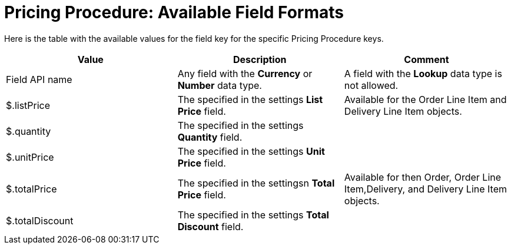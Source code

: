 = Pricing Procedure: Available Field Formats

Here is the table with the available values for the
[.apiobject]#field# key for the specific
[.object]#Pricing Procedure# keys.



[width="100%",cols="34%,33%,33%",]
|===
|*Value* |*Description* |*Comment*

|Field API name |Any field with the *Currency* or *Number* data
type. |A field with the *Lookup* data type is not allowed.

|[.apiobject]#$.listPrice# |The specified in the settings
*List Price* field.  |Available for the [.object]#Order Line
Item# and [.object]#Delivery Line Item# objects.

|[.apiobject]#$.quantity# |The specified in the settings
*Quantity* field. |

|[.apiobject]#$.unitPrice# |The specified in the settings *Unit
Price* field. |

|[.apiobject]#$.totalPrice# |The specified in the settingsn
*Total Price* field. |Available for then [.object]#Order#,
[.object]#Order Line Item#,[.object]#Delivery#, and
[.object]#Delivery Line Item# objects.

|[.apiobject]#$.totalDiscount# |The specified in the settings
*Total Discount* field. |
|===
